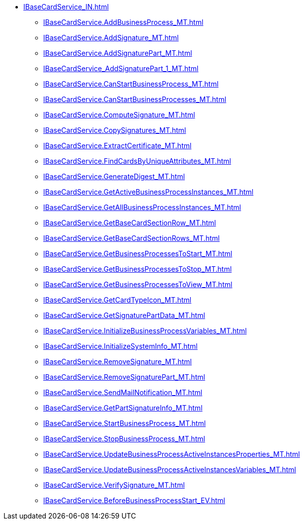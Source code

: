 ****** xref:IBaseCardService_IN.adoc[]
******* xref:IBaseCardService.AddBusinessProcess_MT.adoc[]
******* xref:IBaseCardService.AddSignature_MT.adoc[]
******* xref:IBaseCardService.AddSignaturePart_MT.adoc[]
******* xref:IBaseCardService_AddSignaturePart_1_MT.adoc[]
******* xref:IBaseCardService.CanStartBusinessProcess_MT.adoc[]
******* xref:IBaseCardService.CanStartBusinessProcesses_MT.adoc[]
******* xref:IBaseCardService.ComputeSignature_MT.adoc[]
******* xref:IBaseCardService.CopySignatures_MT.adoc[]
******* xref:IBaseCardService.ExtractCertificate_MT.adoc[]
******* xref:IBaseCardService.FindCardsByUniqueAttributes_MT.adoc[]
******* xref:IBaseCardService.GenerateDigest_MT.adoc[]
******* xref:IBaseCardService.GetActiveBusinessProcessInstances_MT.adoc[]
******* xref:IBaseCardService.GetAllBusinessProcessInstances_MT.adoc[]
******* xref:IBaseCardService.GetBaseCardSectionRow_MT.adoc[]
******* xref:IBaseCardService.GetBaseCardSectionRows_MT.adoc[]
******* xref:IBaseCardService.GetBusinessProcessesToStart_MT.adoc[]
******* xref:IBaseCardService.GetBusinessProcessesToStop_MT.adoc[]
******* xref:IBaseCardService.GetBusinessProcessesToView_MT.adoc[]
******* xref:IBaseCardService.GetCardTypeIcon_MT.adoc[]
******* xref:IBaseCardService.GetSignaturePartData_MT.adoc[]
******* xref:IBaseCardService.InitializeBusinessProcessVariables_MT.adoc[]
******* xref:IBaseCardService.InitializeSystemInfo_MT.adoc[]
******* xref:IBaseCardService.RemoveSignature_MT.adoc[]
******* xref:IBaseCardService.RemoveSignaturePart_MT.adoc[]
******* xref:IBaseCardService.SendMailNotification_MT.adoc[]
******* xref:IBaseCardService.GetPartSignatureInfo_MT.adoc[]
******* xref:IBaseCardService.StartBusinessProcess_MT.adoc[]
******* xref:IBaseCardService.StopBusinessProcess_MT.adoc[]
******* xref:IBaseCardService.UpdateBusinessProcessActiveInstancesProperties_MT.adoc[]
******* xref:IBaseCardService.UpdateBusinessProcessActiveInstancesVariables_MT.adoc[]
******* xref:IBaseCardService.VerifySignature_MT.adoc[]
******* xref:IBaseCardService.BeforeBusinessProcessStart_EV.adoc[]